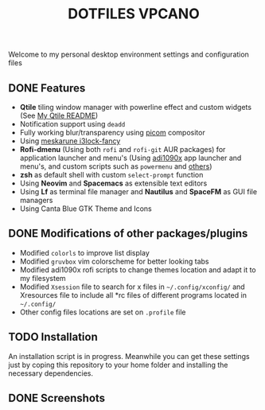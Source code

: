 #+title: DOTFILES VPCANO
#+description: Personal desktop settings and configuration files

Welcome to my personal desktop environment settings and configuration files

[[file:.screenshots/anim.gif]]

** DONE Features
  * *Qtile* tiling window manager with powerline effect and custom widgets (See [[file:.config/qtile/README.ORG][My Qtile README]])
  * Notification support using ~deadd~
  * Fully working blur/transparency using [[https://github.com/yshui/picom][picom]] compositor
  * Using [[https://github.com/meskarune/i3lock-fancy][meskarune i3lock-fancy]]
  * *Rofi-dmenu* (Using both ~rofi~ and ~rofi-git~ AUR packages) for application launcher and menu's (Using [[https://github.com/adi1090x/rofi][adi1090x]] app launcher and menu's, and custom scripts such as ~powermenu~ and [[file:.local/bin/README.ORG][others]])
  * *zsh* as default shell with custom ~select-prompt~ function
  * Using *Neovim* and *Spacemacs* as extensible text editors
  * Using *Lf* as terminal file manager and *Nautilus* and *SpaceFM* as GUI file managers
  * Using Canta Blue GTK Theme and Icons

** DONE Modifications of other packages/plugins
  * Modified ~colorls~ to improve list display
  * Modified ~gruvbox~ vim colorscheme for better looking tabs
  * Modified adi1090x rofi scripts to change themes location and adapt it to my filesystem
  * Modified ~Xsession~ file to search for x files in =~/.config/xconfig/= and Xresources file to include all *rc files of different programs located in =~/.config/=
  * Other config files locations are set on ~.profile~ file

** TODO Installation
  An installation script is in progress. Meanwhile you can get these settings just by coping this repository to your home folder and installing the necessary dependencies.

** DONE Screenshots
  [[file:.screenshots/screenshot1.png]]
  [[file:.screenshots/screenshot2.png]]
  [[file:.screenshots/screenshot3.png]]
  [[file:.screenshots/screenshot4.png]]
  [[file:.screenshots/screenshot5.png]]
